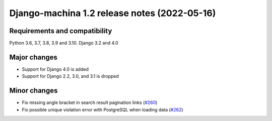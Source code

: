 #############################################
Django-machina 1.2 release notes (2022-05-16)
#############################################

Requirements and compatibility
------------------------------

Python 3.6, 3.7, 3.8, 3.9 and 3.10. Django 3.2 and 4.0

Major changes
-------------

* Support for Django 4.0 is added
* Support for Django 2.2, 3.0, and 3.1 is dropped

Minor changes
-------------

* Fix missing angle bracket in search result pagination links (`#260 <https://github.com/ellmetha/django-machina/pull/260>`_)
* Fix possible unique violation error with PostgreSQL when loading data (`#262 <https://github.com/ellmetha/django-machina/pull/262>`_)
